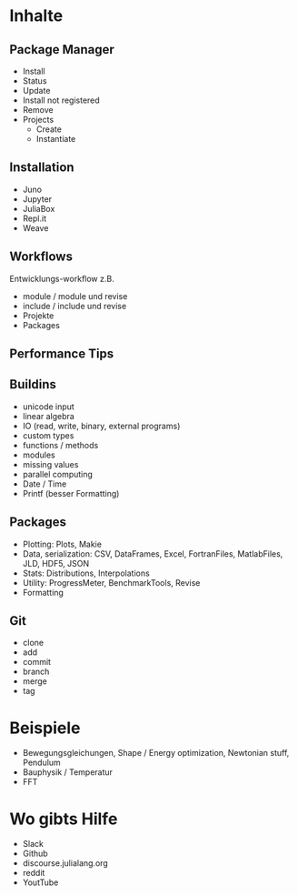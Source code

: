 * Inhalte

** Package Manager
- Install
- Status
- Update
- Install not registered
- Remove
- Projects
  - Create
  - Instantiate
    
** Installation 
- Juno
- Jupyter
- JuliaBox
- Repl.it
- Weave

** Workflows
Entwicklungs-workflow z.B. 
- module / module und revise 
- include / include und revise
- Projekte
- Packages

** Performance Tips

** Buildins
- unicode input
- linear algebra
- IO (read, write, binary, external programs)
- custom types
- functions / methods
- modules
- missing values
- parallel computing
- Date / Time
- Printf (besser Formatting)
  
** Packages
- Plotting: Plots, Makie
- Data, serialization: CSV, DataFrames, Excel, FortranFiles, MatlabFiles, JLD, HDF5,
  JSON
- Stats: Distributions, Interpolations
- Utility: ProgressMeter, BenchmarkTools, Revise
- Formatting

** Git
- clone
- add
- commit
- branch
- merge
- tag

* Beispiele

- Bewegungsgleichungen, Shape / Energy optimization, Newtonian stuff,
  Pendulum
- Bauphysik / Temperatur
- FFT

* Wo gibts Hilfe

- Slack
- Github
- discourse.julialang.org 
- reddit
- YoutTube

